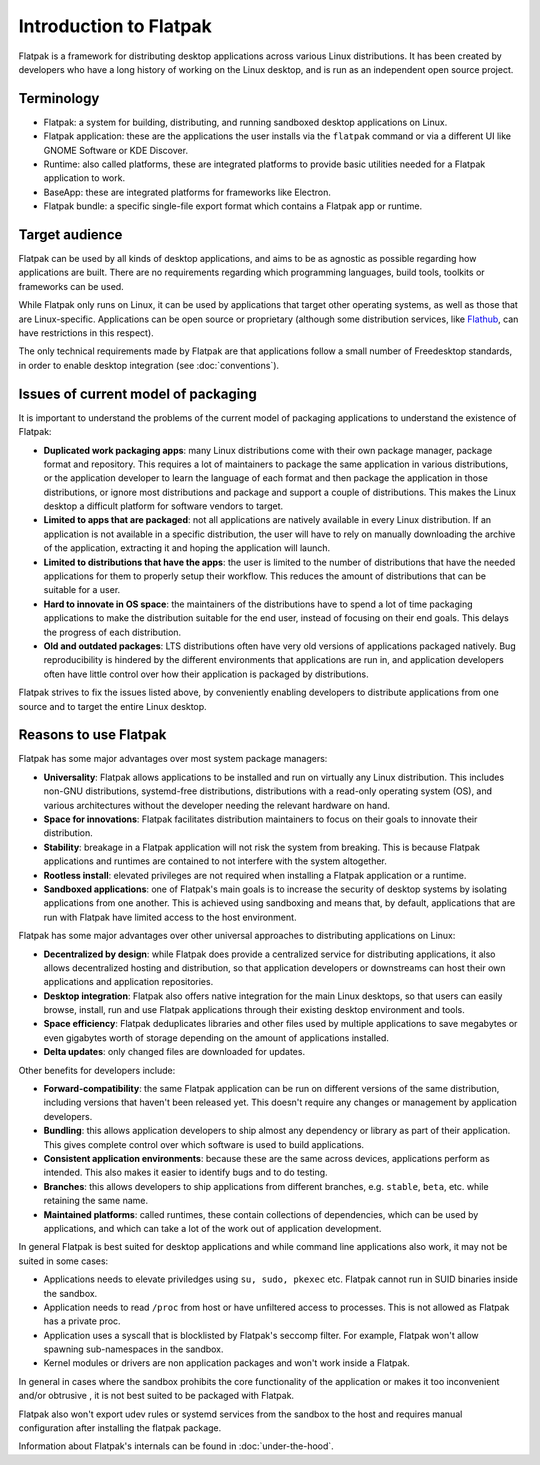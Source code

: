 Introduction to Flatpak
=======================

Flatpak is a framework for distributing desktop applications across various Linux
distributions. It has been created by developers who have a long history of working on the
Linux desktop, and is run as an independent open source project.

Terminology
-----------

- Flatpak: a system for building, distributing, and running sandboxed desktop applications on Linux.
- Flatpak application: these are the applications the user installs via the ``flatpak`` command or via a
  different UI like GNOME Software or KDE Discover.
- Runtime: also called platforms, these are integrated platforms to provide basic utilities needed for a
  Flatpak application to work.
- BaseApp: these are integrated platforms for frameworks like Electron.
- Flatpak bundle: a specific single-file export format which contains a Flatpak app or runtime.

Target audience
---------------

Flatpak can be used by all kinds of desktop applications, and aims to be
as agnostic as possible regarding how applications are built. There are no
requirements regarding which programming languages, build tools, toolkits
or frameworks can be used.

While Flatpak only runs on Linux, it can be used by applications that target
other operating systems, as well as those that are Linux-specific. Applications
can be open source or proprietary (although some distribution services, like
`Flathub <https://flathub.org/>`_, can have restrictions in this respect).

The only technical requirements made by Flatpak are that applications follow a
small number of Freedesktop standards, in order to enable desktop integration
(see :doc:`conventions`).

Issues of current model of packaging
------------------------------------

It is important to understand the problems of the current model
of packaging applications to understand the existence of Flatpak:

- **Duplicated work packaging apps**: many Linux distributions come with their own package
  manager, package format and repository. This requires a lot of maintainers to package the
  same application in various distributions, or the application developer to learn the
  language of each format and then package the application in those distributions, or
  ignore most distributions and package and support a couple of distributions. This makes
  the Linux desktop a difficult platform for software vendors to target.
- **Limited to apps that are packaged**: not all applications are natively available
  in every Linux distribution. If an application is not available in a specific
  distribution, the user will have to rely on manually downloading the archive
  of the application, extracting it and hoping the application will launch.
- **Limited to distributions that have the apps**: the user is limited to the
  number of distributions that have the needed applications for them
  to properly setup their workflow. This reduces the amount of distributions
  that can be suitable for a user.
- **Hard to innovate in OS space**: the maintainers of the distributions have to spend a lot of
  time packaging applications to make the distribution suitable for the end user, instead of focusing
  on their end goals. This delays the progress of each distribution.
- **Old and outdated packages**: LTS distributions often have very old versions of applications
  packaged natively. Bug reproducibility is hindered by the different environments that applications
  are run in, and application developers often have little control over how their application is
  packaged by distributions.

Flatpak strives to fix the issues listed above, by conveniently enabling developers to distribute
applications from one source and to target the entire Linux desktop.

Reasons to use Flatpak
----------------------

Flatpak has some major advantages over most system package managers:

- **Universality**: Flatpak allows applications to be installed and run on virtually any Linux
  distribution. This includes non-GNU distributions, systemd-free distributions,
  distributions with a read-only operating system (OS), and various architectures without the
  developer needing the relevant hardware on hand.
- **Space for innovations**: Flatpak facilitates distribution maintainers to focus on their goals
  to innovate their distribution.
- **Stability**: breakage in a Flatpak application will not risk the system from breaking.
  This is because Flatpak applications and runtimes are contained to not interfere
  with the system altogether.
- **Rootless install**: elevated privileges are not required when installing a Flatpak
  application or a runtime.
- **Sandboxed applications**: one of Flatpak's main goals is to increase the security of desktop
  systems by isolating applications from one another. This is achieved using sandboxing and means
  that, by default, applications that are run with Flatpak have limited access to the host environment.

Flatpak has some major advantages over other universal approaches to distributing
applications on Linux:

- **Decentralized by design**: while Flatpak does provide a centralized service for distributing
  applications, it also allows decentralized hosting and distribution, so that
  application developers or downstreams can host their own applications and
  application repositories.
- **Desktop integration**: Flatpak also offers native integration for the main Linux desktops, so that
  users can easily browse, install, run and use Flatpak applications through
  their existing desktop environment and tools.
- **Space efficiency**: Flatpak deduplicates libraries and other files used by multiple
  applications to save megabytes or even gigabytes worth of storage depending on
  the amount of applications installed.
- **Delta updates**: only changed files are downloaded for updates.

Other benefits for developers include:

- **Forward-compatibility**: the same Flatpak application can be run on different versions
  of the same distribution, including versions that haven't been released
  yet. This doesn't require any changes or management by application developers.
- **Bundling**: this allows application developers to ship almost any
  dependency or library as part of their application. This gives complete
  control over which software is used to build applications.
- **Consistent application environments**: because these are the same across
  devices, applications perform as intended. This also makes it easier to
  identify bugs and to do testing.
- **Branches**: this allows developers to ship applications from different
  branches, e.g. ``stable``, ``beta``, etc. while retaining the same name.
- **Maintained platforms**: called runtimes, these contain collections of
  dependencies, which can be used by applications, and which can take a lot
  of the work out of application development.


In general Flatpak is best suited for desktop applications and
while command line applications also work, it may not be suited in some
cases:

- Applications needs to elevate priviledges using ``su, sudo, pkexec``
  etc. Flatpak cannot run in SUID binaries inside the sandbox.
- Application needs to read ``/proc`` from host or have unfiltered access
  to processes. This is not allowed as Flatpak has a private proc.
- Application uses a syscall that is blocklisted by Flatpak's seccomp
  filter. For example, Flatpak won't allow spawning sub-namespaces
  in the sandbox.
- Kernel modules or drivers are non application packages and won't work
  inside a Flatpak.

In general in cases where the sandbox prohibits the core functionality
of the application or makes it too inconvenient and/or obtrusive , it is
not best suited to be packaged with Flatpak.

Flatpak also won't export udev rules or systemd services from the sandbox
to the host and requires manual configuration after installing the
flatpak package.

Information about Flatpak's internals can be found in :doc:`under-the-hood`.
